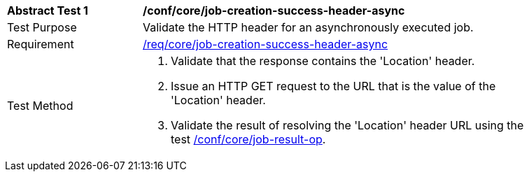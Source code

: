 [[ats_core_job-creation-success-header-async]]
[width="90%",cols="2,6a"]
|===
^|*Abstract Test {counter:ats-id}* |*/conf/core/job-creation-success-header-async*
^|Test Purpose |Validate the HTTP header for an asynchronously executed job.
^|Requirement |<<req_core_job-creation-success-header-async,/req/core/job-creation-success-header-async>>
^|Test Method |. Validate that the response contains the 'Location' header.
. Issue an HTTP GET request to the URL that is the value of the 'Location' header.
. Validate the result of resolving the 'Location' header URL using the test <<ats_core_job-result-op,/conf/core/job-result-op>>.
|===
